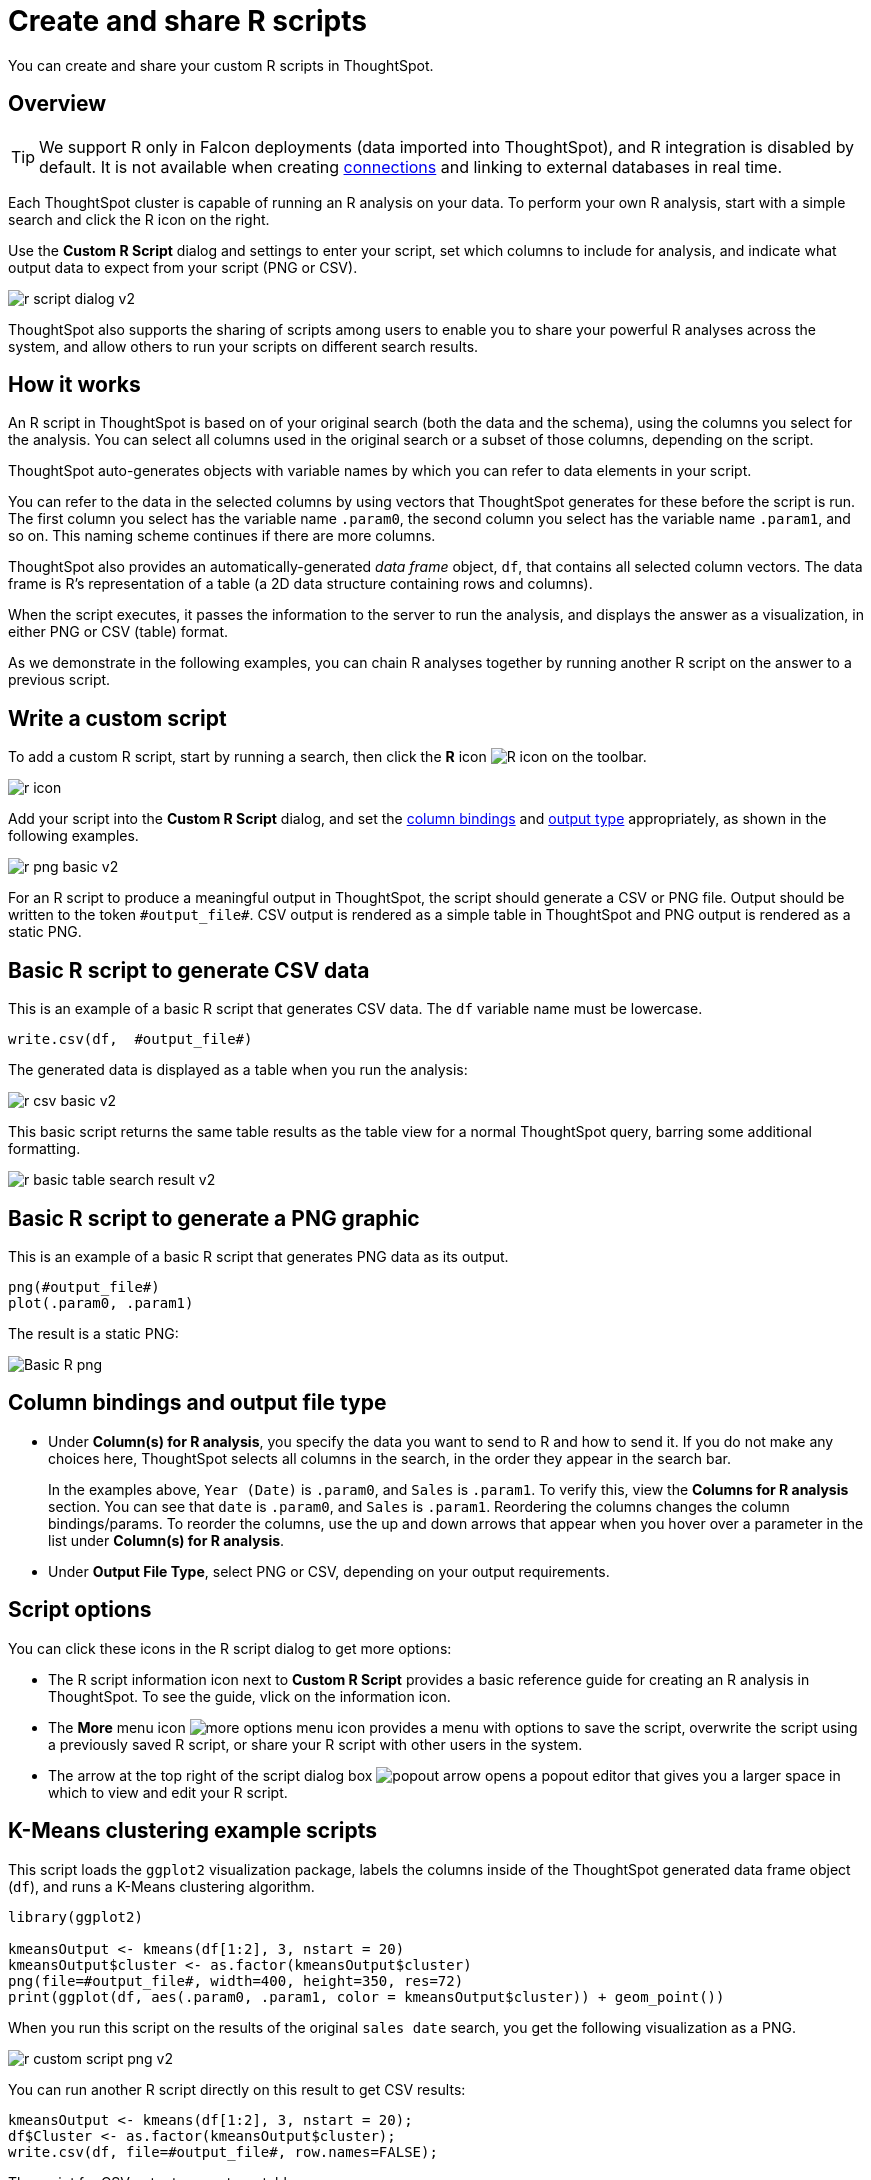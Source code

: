 = Create and share R scripts
:last_updated: 12/4/2020
:experimental:
:linkattrs:
:page-aliases: /end-user/r-scripts/create-r-scripts.adoc

You can create and share your custom R scripts in ThoughtSpot.

== Overview

TIP: We support R only in Falcon deployments (data imported into ThoughtSpot), and R integration is disabled by default. It is not available when creating xref:connections.adoc[connections] and linking to external databases in real time.

Each ThoughtSpot cluster is capable of running an R analysis on your data.
To perform your own R analysis, start with a simple search and click the R icon on the right.

Use the *Custom R Script* dialog and settings to enter your script, set which columns to include for analysis, and indicate what output data to expect from your script (PNG or CSV).

image::r-script-dialog-v2.png[]

ThoughtSpot also supports the sharing of scripts among users to enable you to share your powerful R analyses across the system, and allow others to run your scripts on different search results.

== How it works

An R script in ThoughtSpot is based on of your original search (both the data and the schema), using the columns you select for the analysis.
You can select all columns used in the original search or a subset of those columns, depending on the script.

ThoughtSpot auto-generates objects with variable names by which you can refer to data elements in your script.

You can refer to the data in the selected columns by using vectors that ThoughtSpot generates for these before the script is run.
The first column you select has the variable name `.param0`, the second column you select has the variable name `.param1`, and so on.
This naming scheme continues if there are more columns.

ThoughtSpot also provides an automatically-generated _data frame_ object, `df`, that contains all selected column vectors.
The data frame is R's representation of a table (a 2D data structure containing rows and columns).

When the script executes, it passes the information to the server to run the analysis, and displays the answer as a visualization, in either PNG or CSV (table) format.

As we demonstrate in the following examples, you can chain R analyses together by running another R script on the answer to a previous script.

== Write a custom script

To add a custom R script, start by running a search, then click the *R* icon image:r-icon-inline-2.png[R icon] on the toolbar.

image::r-icon.png[]

Add your script into the *Custom R Script* dialog, and set the <<column-bindings,column bindings>> and <<output-file-type,output type>> appropriately, as shown in the following examples.

image::r-png-basic-v2.png[]

For an R script to produce a meaningful output in ThoughtSpot, the script should generate a CSV or PNG file.
Output should be written to the token `\#output_file#`.
CSV output is rendered as a simple table in ThoughtSpot and PNG output is rendered as a static PNG.

== Basic R script to generate CSV data

This is an example of a basic R script that generates CSV data. The `df` variable name must be lowercase.

[source]
----
write.csv(df,  #output_file#)
----

The generated data is displayed as a table when you run the analysis:

image::r-csv-basic-v2.png[]

This basic script returns the same table results as the table view for a normal ThoughtSpot query, barring some additional formatting.

image::r-basic-table-search-result-v2.png[]

== Basic R script to generate a PNG graphic

This is an example of a basic R script that generates PNG data as its output.

[source]
----
png(#output_file#)
plot(.param0, .param1)
----

The result is a static PNG:

image::r-png-basic-v2.png[Basic R png]

== Column bindings and output file type

[#column-bindings]
* Under *Column(s) for R analysis*, you specify the data you want to send to R and how to send it.
If you do not make any choices here, ThoughtSpot selects all columns in the search, in the order they appear in the search bar.
+
In the examples above, `Year (Date)` is `.param0`, and `Sales` is `.param1`.
To verify this, view the *Columns for R analysis* section. You can see that `date` is  `.param0`, and `Sales` is `.param1`.
Reordering the columns changes the column bindings/params. To reorder the columns, use the up and down arrows that appear when you hover over a parameter in the list under *Column(s) for R analysis*.

[#output-file-type]
* Under *Output File Type*, select PNG or CSV, depending on your output requirements.

== Script options

You can click these icons in the R script dialog to get more options:

* The R script information icon next to *Custom R Script* provides a basic reference guide for creating an R analysis in ThoughtSpot. To see the guide, vlick on the information icon.
* The *More* menu icon image:icon-more-10px.png[more options menu icon] provides a menu with options to save the script, overwrite the script using a previously saved R script, or share your R script with other users in the system.
* The arrow at the top right of the script dialog box image:r-icon-popout-arrow.png[popout arrow] opens a popout editor that gives you a larger space in which to view and edit your R script.

== K-Means clustering example scripts

This script loads the `ggplot2` visualization package, labels the columns inside of the ThoughtSpot generated data frame object (`df`), and runs a K-Means clustering algorithm.

[source]
----
library(ggplot2)

kmeansOutput <- kmeans(df[1:2], 3, nstart = 20)
kmeansOutput$cluster <- as.factor(kmeansOutput$cluster)
png(file=#output_file#, width=400, height=350, res=72)
print(ggplot(df, aes(.param0, .param1, color = kmeansOutput$cluster)) + geom_point())
----

When you run this script on the results of the original `sales date` search, you get the following visualization as a PNG.

image::r-custom-script-png-v2.png[]

You can run another R script directly on this result to get CSV results:

[source]
----
kmeansOutput <- kmeans(df[1:2], 3, nstart = 20);
df$Cluster <- as.factor(kmeansOutput$cluster);
write.csv(df, file=#output_file#, row.names=FALSE);
----

The script for CSV output generates a table:

image::r-custom-script-csv-v2.png[]

== Save and share your script

To save a script, choose *Save As* from the options menu image:icon-more-10px.png[more options menu icon] for the script.
After you name and save it, your script will show in the list of options when you click *Load script template*.

image::r-save-script-v2.png[]

To share a script, select *Share* from the options menu image:icon-more-10px.png[more options menu icon].

== More script examples

For more example scripts, check out the blog post on https://www.thoughtspot.com/codex/using-r-analysis-thoughtspot-time-series-forecasting[Using R Analysis in ThoughtSpot for Time Series Forecasting^], or load one of the ThoughtSpot-provided scripts:

* Binomial Logistic Regression
* K-Means Clustering Plot
* K-Means Clustering Table
* Time Series Outlier Detection
* Time Series Forecast

image::r-script-load-prebuilt-v2.png[]

'''
> **Related information**
>
> * https://www.thoughtspot.com/codex/using-r-analysis-thoughtspot-time-series-forecasting[Using R Analysis in ThoughtSpot for Time Series Forecasting^] (blog post)
> * https://www.r-project.org/[R Project for Statistical Computing^]
